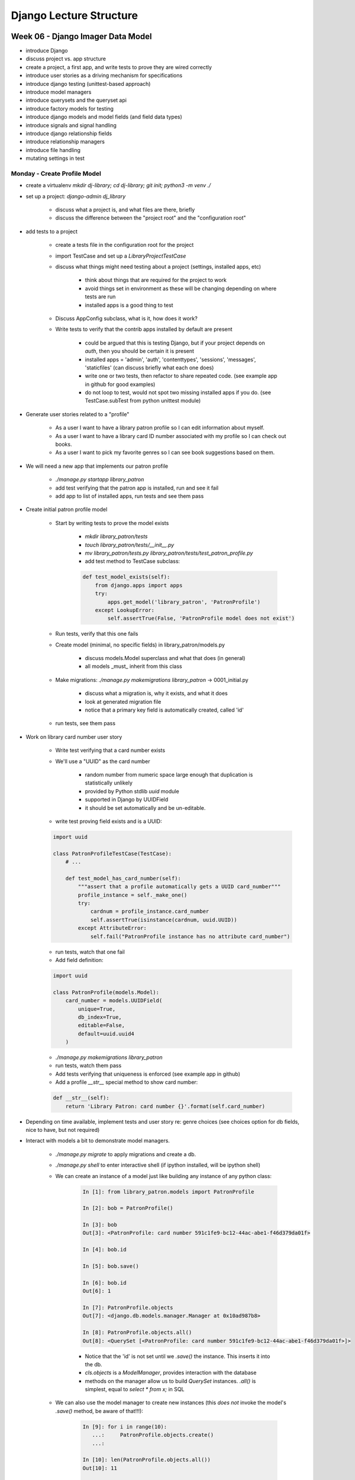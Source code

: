 ************************
Django Lecture Structure
************************

Week 06 - Django Imager Data Model
==================================

* introduce Django
* discuss project vs. app structure
* create a project, a first app, and write tests to prove they are wired correctly
* introduce user stories as a driving mechanism for specifications
* introduce django testing (unittest-based approach)
* introduce model managers
* introduce querysets and the queryset api
* introduce factory models for testing
* introduce django models and model fields (and field data types)
* introduce signals and signal handling
* introduce django relationship fields
* introduce relationship managers
* introduce file handling
* mutating settings in test

Monday - Create Profile Model
-----------------------------

* create a virtualenv `mkdir dj-library; cd dj-library; git init; python3 -m venv ./`
* set up a project: `django-admin dj_library`

    - discuss what a project is, and what files are there, briefly
    - discuss the difference between the "project root" and the "configuration root"

* add tests to a project

    - create a tests file in the configuration root for the project
    - import TestCase and set up a `LibraryProjectTestCase`
    - discuss what things might need testing about a project (settings, installed apps, etc)

        + think about things that are required for the project to work
        + avoid things set in environment as these will be changing depending on where tests are run
        + installed apps is a good thing to test

    - Discuss AppConfig subclass, what is it, how does it work?
    - Write tests to verify that the contrib apps installed by default are present

        + could be argued that this is testing Django, but if your project depends on `auth`, then you should be certain it is present
        + installed apps = 'admin', 'auth', 'contenttypes', 'sessions', 'messages', 'staticfiles' (can discuss briefly what each one does)
        + write one or two tests, then refactor to share repeated code. (see example app in github for good examples)
        + do not loop to test, would not spot two missing installed apps if you do. (see TestCase.subTest from python unittest module)

* Generate user stories related to a "profile"

    - As a user I want to have a library patron profile so I can edit information about myself.
    - As a user I want to have a library card ID number associated with my profile so I can check out books.
    - As a user I want to pick my favorite genres so I can see book suggestions based on them.

* We will need a new app that implements our patron profile

    - `./manage.py startapp library_patron`
    - add test verifying that the patron app is installed, run and see it fail
    - add app to list of installed apps, run tests and see them pass

* Create initial patron profile model

    - Start by writing tests to prove the model exists

        + `mkdir library_patron/tests`
        + `touch library_patron/tests/__init__.py`
        + `mv library_patron/tests.py library_patron/tests/test_patron_profile.py`
        + add test method to TestCase subclass:

        .. code-block:: python

            def test_model_exists(self):
                from django.apps import apps
                try:
                    apps.get_model('library_patron', 'PatronProfile')
                except LookupError:
                    self.assertTrue(False, 'PatronProfile model does not exist')

    - Run tests, verify that this one fails
    - Create model (minimal, no specific fields) in library_patron/models.py

        + discuss models.Model superclass and what that does (in general)
        + all models _must_ inherit from this class

    - Make migrations: `./manage.py makemigrations library_patron` -> 0001_initial.py

        + discuss what a migration is, why it exists, and what it does
        + look at generated migration file
        + notice that a primary key field is automatically created, called 'id'

    - run tests, see them pass

* Work on library card number user story

    - Write test verifying that a card number exists
    - We'll use a "UUID" as the card number

        + random number from numeric space large enough that duplication is statistically unlikely
        + provided by Python stdlib `uuid` module
        + supported in Django by UUIDField
        + it should be set automatically and be un-editable.

    - write test proving field exists and is a UUID:

    .. code-block:: python

        import uuid

        class PatronProfileTestCase(TestCase):
            # ...

            def test_model_has_card_number(self):
                """assert that a profile automatically gets a UUID card_number"""
                profile_instance = self._make_one()
                try:
                    cardnum = profile_instance.card_number
                    self.assertTrue(isinstance(cardnum, uuid.UUID))
                except AttributeError:
                    self.fail("PatronProfile instance has no attribute card_number")

    - run tests, watch that one fail
    - Add field definition:

    .. code-block:: python

        import uuid

        class PatronProfile(models.Model):
            card_number = models.UUIDField(
                unique=True,
                db_index=True,
                editable=False,
                default=uuid.uuid4
            )

    - `./manage.py makemigrations library_patron`
    - run tests, watch them pass
    - Add tests verifying that uniqueness is enforced (see example app in github)
    - Add a profile `__str__` special method to show card number:

    .. code-block:: python

        def __str__(self):
            return 'Library Patron: card number {}'.format(self.card_number)

* Depending on time available, implement tests and user story re: genre choices (see choices option for db fields, nice to have, but not required)
* Interact with models a bit to demonstrate model managers.

    - `./manage.py migrate` to apply migrations and create a db.
    - `./manage.py shell` to enter interactive shell (if ipython installed, will be ipython shell)
    - We can create an instance of a model just like building any instance of any python class:

        .. code-block:: ipython

            In [1]: from library_patron.models import PatronProfile

            In [2]: bob = PatronProfile()

            In [3]: bob
            Out[3]: <PatronProfile: card number 591c1fe9-bc12-44ac-abe1-f46d379da01f>

            In [4]: bob.id

            In [5]: bob.save()

            In [6]: bob.id
            Out[6]: 1

            In [7]: PatronProfile.objects
            Out[7]: <django.db.models.manager.Manager at 0x10ad987b8>

            In [8]: PatronProfile.objects.all()
            Out[8]: <QuerySet [<PatronProfile: card number 591c1fe9-bc12-44ac-abe1-f46d379da01f>]>

        + Notice that the 'id' is not set until we `.save()` the instance. This inserts it into the db.
        + `cls.objects` is a *ModelManager*, provides interaction with the database
        + methods on the manager allow us to build `QuerySet` instances. `.all()` is simplest, equal to `select * from x;` in SQL

    - We can also use the model manager to create new instances (this *does not* invoke the model's `.save()` method, be aware of that!!!):

        .. code-block:: ipython

            In [9]: for i in range(10):
               ...:     PatronProfile.objects.create()
               ...:

            In [10]: len(PatronProfile.objects.all())
            Out[10]: 11

            In [11]: [obj.card_number for obj in PatronProfile.objects.all()]
            Out[11]:
            [UUID('591c1fe9-bc12-44ac-abe1-f46d379da01f'),
             UUID('b9b2dd23-709f-4772-9c8f-f5dd6cc951c9'),
             UUID('fa08cda1-f47e-4780-9266-a4b9f61dec1b'),
             UUID('eb21964b-3199-43e1-b6b9-c098bd629e69'),
             UUID('87a8b7c0-c81e-441a-aa8b-3dfc1f49a4a3'),
             UUID('8361e0c4-f964-421c-b893-7634b6c57870'),
             UUID('883df7e3-39f6-450f-88d8-f416a37b3232'),
             UUID('7871c1ed-d442-413f-a99e-9f8dfccff901'),
             UUID('2c5cff5a-687b-4ab5-bb19-f4ff35d31625'),
             UUID('59194ea3-f3cb-4627-af3d-31faf59a4aed'),
             UUID('e8dabd6e-efa5-429f-a023-704d8fb21337')]

            In [12]: [obj.pk for obj in PatronProfile.objects.all()]
            Out[12]: [1, 2, 3, 4, 5, 6, 7, 8, 9, 10, 11]

        + Notice that each object gets a card number by default, we don't have to set it.
        + Notice that by default the ordering appears to be by primary key

    - We can use the `.order_by()` query set API method to change the order in which things are listed:

        .. code-block:: ipython

            In [13]: [obj.card_number for obj in PatronProfile.objects.order_by('card_number')]
            Out[13]:
            [UUID('2c5cff5a-687b-4ab5-bb19-f4ff35d31625'),
             UUID('59194ea3-f3cb-4627-af3d-31faf59a4aed'),
             UUID('591c1fe9-bc12-44ac-abe1-f46d379da01f'),
             UUID('7871c1ed-d442-413f-a99e-9f8dfccff901'),
             UUID('8361e0c4-f964-421c-b893-7634b6c57870'),
             UUID('87a8b7c0-c81e-441a-aa8b-3dfc1f49a4a3'),
             UUID('883df7e3-39f6-450f-88d8-f416a37b3232'),
             UUID('b9b2dd23-709f-4772-9c8f-f5dd6cc951c9'),
             UUID('e8dabd6e-efa5-429f-a023-704d8fb21337'),
             UUID('eb21964b-3199-43e1-b6b9-c098bd629e69'),
             UUID('fa08cda1-f47e-4780-9266-a4b9f61dec1b')]

            In [14]: [obj.id for obj in PatronProfile.objects.order_by('card_number')]
            Out[14]: [9, 10, 1, 8, 6, 5, 7, 2, 11, 4, 3]

            In [15]: [obj.pk for obj in PatronProfile.objects.order_by('-card_number')]
            Out[15]: [3, 4, 11, 2, 7, 5, 6, 8, 1, 10, 9]

            In [16]: [obj.pk for obj in PatronProfile.objects.order_by('?')]
            Out[16]: [10, 7, 5, 2, 11, 9, 1, 3, 8, 4, 6]

        + `.order_by` takes at least one string argument which is the name of the field to use for ordering.
        + you can prefix the name with a `-` to reverse the ordering
        + you can use `?` in `.order_by` to get a random ordering

    - We can get single objects as well, using query set API methods that return scalar values:

        .. code-block:: ipython

            In [20]: PatronProfile.objects.first()
            Out[20]: <PatronProfile: card number 591c1fe9-bc12-44ac-abe1-f46d379da01f>

            In [21]: PatronProfile.objects.order_by('card_number').first()
            Out[21]: <PatronProfile: card number 2c5cff5a-687b-4ab5-bb19-f4ff35d31625>

            In [22]: PatronProfile.objects.order_by('-card_number').first()
            Out[22]: <PatronProfile: card number fa08cda1-f47e-4780-9266-a4b9f61dec1b>

            In [23]: PatronProfile.objects.get(pk=5)
            Out[23]: <PatronProfile: card number 87a8b7c0-c81e-441a-aa8b-3dfc1f49a4a3>

        + Notice that ordering applies, and changes the result for `.first()`
        + We can also use `.get()` with keyword arguments corresponding to fields and values to get a specific single object
        + If we ask for one that does not exist, or if more than one object matches our parameters, then we get an error.

    - We can filter our results using field expressions:

        .. code-block:: ipython

            In [25]: midpoint = _

            In [26]: midpoint.card_number
            Out[26]: UUID('87a8b7c0-c81e-441a-aa8b-3dfc1f49a4a3')

            In [27]: [obj.id for obj in PatronProfile.objects.filter(card_number__gt=midpoint.card_number)]
            Out[27]: [7, 2, 11, 4, 3]

            In [28]: [obj.id for obj in PatronProfile.objects.filter(card_number__lt=midpoint.card_number)]
            Out[28]: [9, 10, 1, 8, 6]

            In [29]: [obj.id for obj in PatronProfile.objects.filter(card_number__exact=midpoint.card_number)]
            Out[29]: [5]

        + Notice that field expressions are just Python keyword arguments.
        + They have a field name and then a *field lookup* expression, separated by a double underscore.
        + There are lots of field lookups.  Learn them.

* This should provide enough tools to accomplish the homework for Monday night: Build the basic profile model for the Imager app.

    - spec out user stories, what data should the profile store?
    - suggestions:

        + camera type (free-type text field)
        + photography genre (pick from a list of existing genres, provided by the app (use `choices`))
        + location (city, state, country, conceptual home)
        + student-supplied values

Tuesday - Connect Profiles to Users
-----------------------------------

Wednesday - Add Albums and Photos
---------------------------------

Thursday -
-----------



Week 07 - Django Views - pt 1
=============================



Week 08 - Django Views - pt 2
=============================
- -
    - `cls.objects` is a *ModelManager*, provides interaction with the database
    - methods on the manager allow us to build `QuerySet` instances. `.all()` is simplest, equal to `select * from x;` in SQL